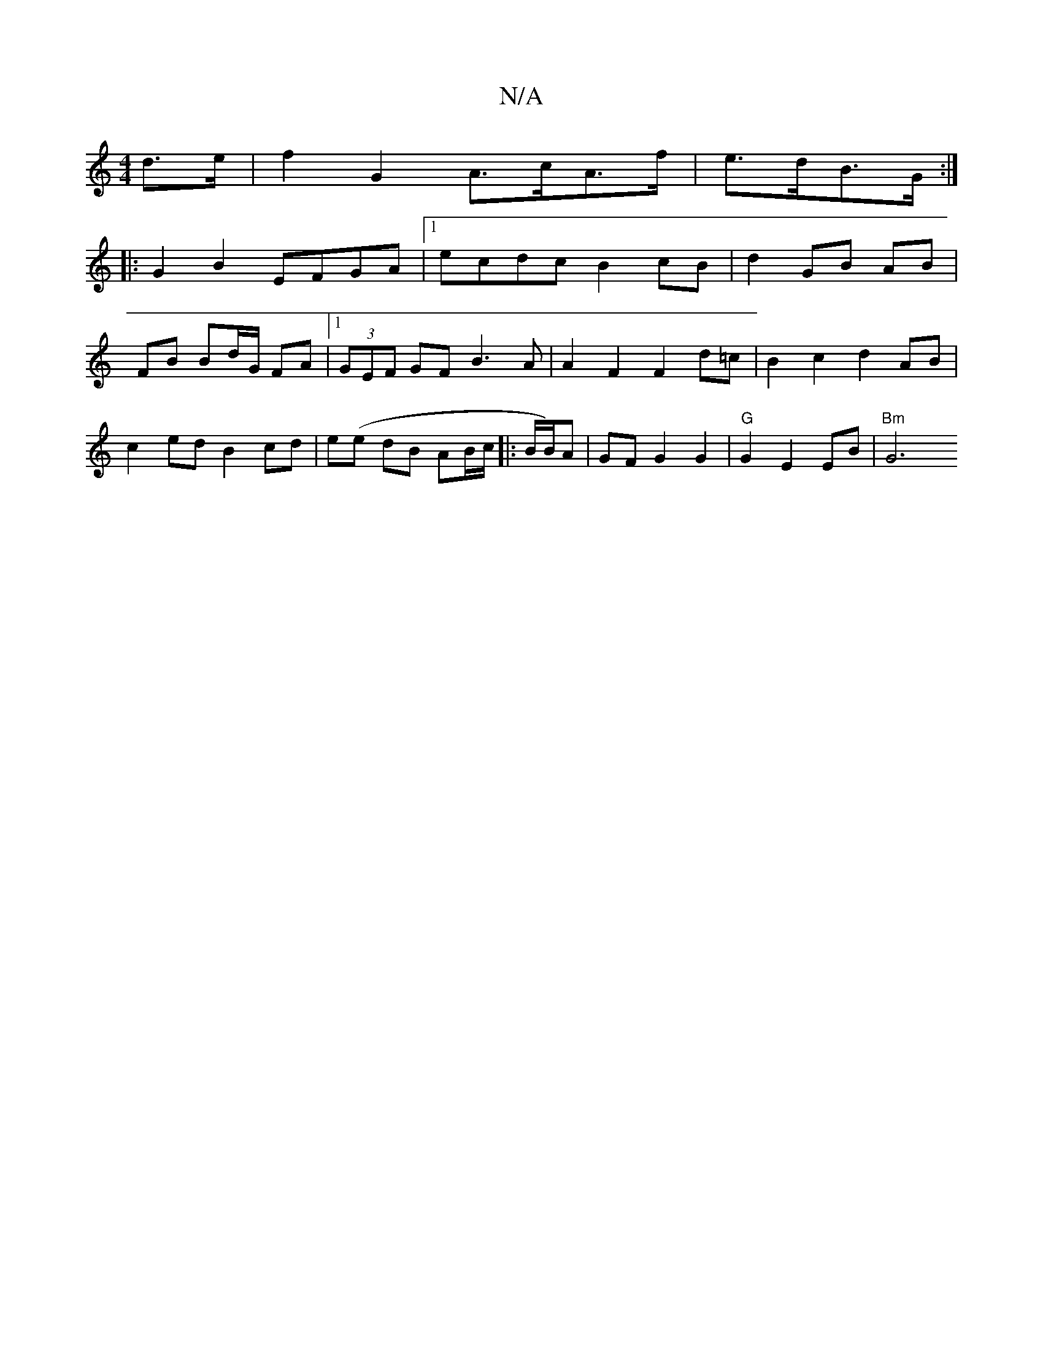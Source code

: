 X:1
T:N/A
M:4/4
R:N/A
K:Cmajor
2 d>e | f2 G2 A>cA>f | e>dB>G :|
|: G2 B2 EFGA |1 ecdc B2 cB | d2 GB AB |
FB Bd/G/ FA |1 (3GEF GF B3A|A2 F2 F2 d=c | B2 c2 d2 AB |
c2 ed B2 cd | e(e dB AB/c/|:B/B/)A | GF G2 G2 | "G"G2 E2 EB | "Bm"G6 